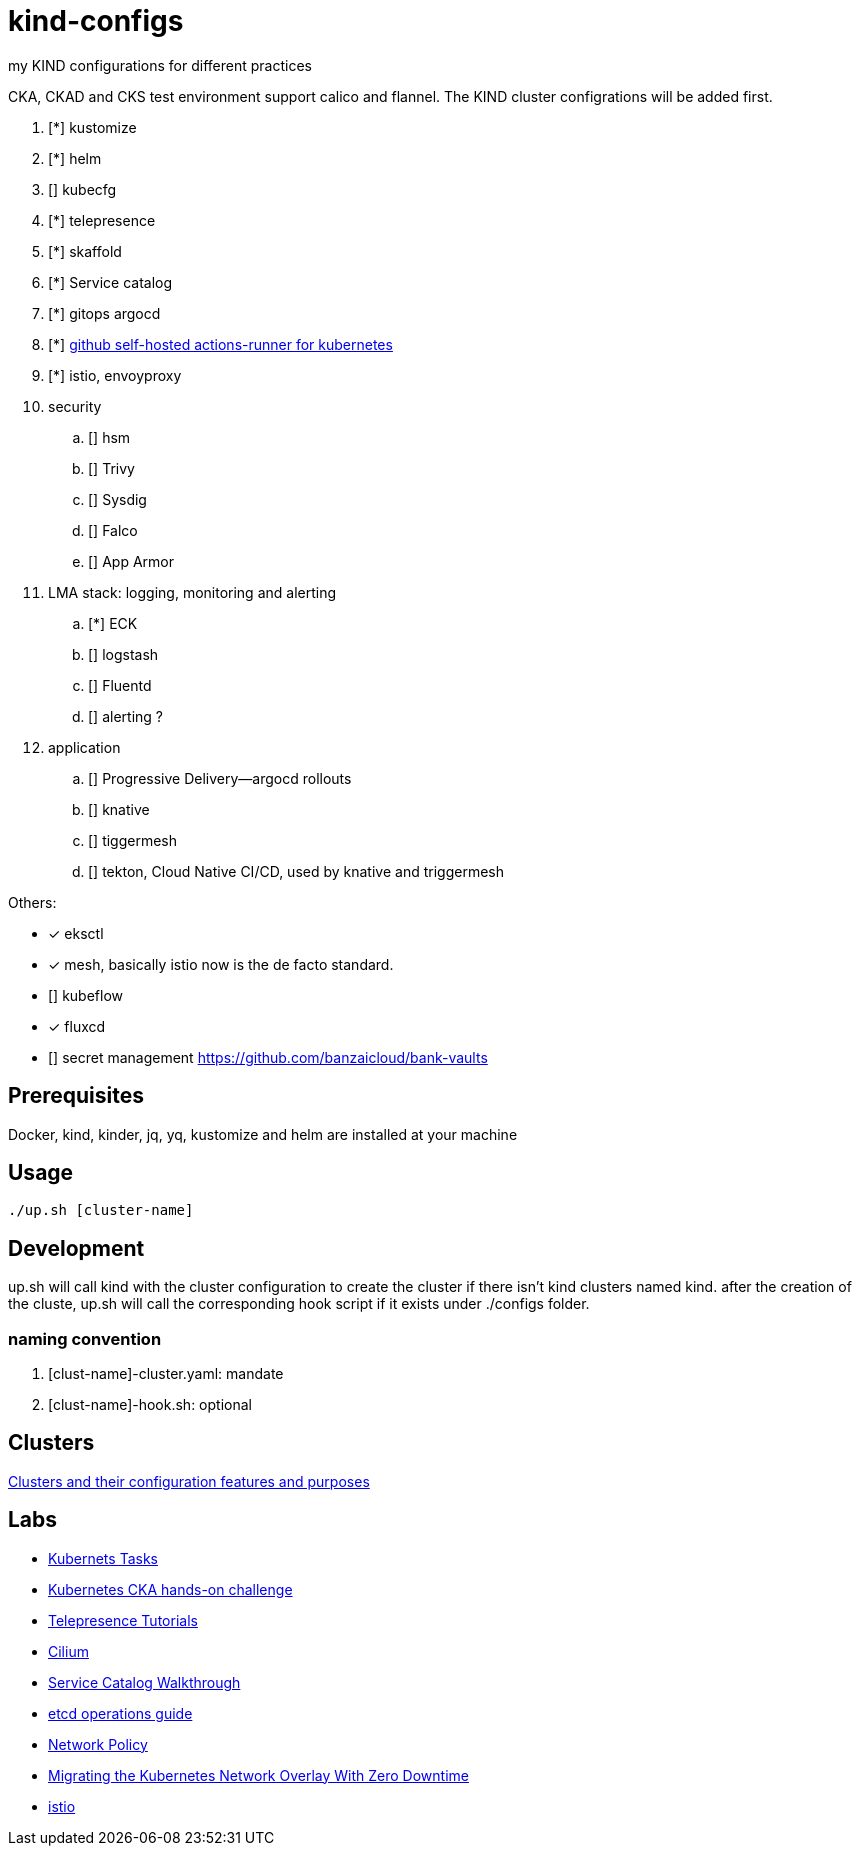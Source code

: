 = kind-configs
:icons: font

my KIND configurations for different practices

CKA, CKAD and CKS test environment support calico and flannel. The KIND cluster configrations will be added first.

. [*] kustomize
. [*] helm
. [] kubecfg
. [*] telepresence
. [*] skaffold
. [*] Service catalog
. [*] gitops argocd
. [*] link:https://github.com/summerwind/actions-runner-controller[github self-hosted actions-runner for kubernetes]
. [*] istio, envoyproxy
. security
.. [] hsm
.. [] Trivy
.. [] Sysdig
.. [] Falco
.. [] App Armor
. LMA stack: logging, monitoring and alerting
.. [*] ECK
.. [] logstash 
.. [] Fluentd
.. [] alerting ?
. application
.. [] Progressive Delivery--argocd rollouts
.. [] knative
.. [] tiggermesh
.. [] tekton, Cloud Native CI/CD, used by knative and triggermesh


Others:

* [*] eksctl
* [*] mesh, basically istio now is the de facto standard. 
* [] kubeflow
* [*] fluxcd
* [] secret management https://github.com/banzaicloud/bank-vaults


== Prerequisites

Docker, kind, kinder, jq, yq, kustomize and helm are installed at your machine

== Usage

[source,bash]
----
./up.sh [cluster-name]
----

== Development

up.sh will call kind with the cluster configuration to create the cluster if there isn't kind clusters named kind. after the creation of the cluste, up.sh will call the corresponding hook script if it exists under ./configs folder.

=== naming convention

. [clust-name]-cluster.yaml: mandate
. [clust-name]-hook.sh:  optional

== Clusters

link:doc/cluster.adoc[Clusters and their configuration features and purposes]

== Labs

- link:doc/tasks.adoc[Kubernets Tasks]
- link:doc/k8s-CKA-hands-on-challenges.adoc[Kubernetes CKA hands-on challenge]
- link:doc/telepresence-tutorials.adoc[Telepresence Tutorials]
- link:doc/cilium.adoc[Cilium]
- link:doc/Service_Catalog_Installation.adoc[Service Catalog Walkthrough]
- link:doc/etcd.adoc[etcd operations guide]
- link:doc/networkpolicy.adoc[Network Policy]
- link:https://medium.com/@mat285/migrating-the-kubernetes-network-overlay-with-zero-downtime-5ff45fed826a[Migrating the Kubernetes Network Overlay With Zero Downtime]
- link:doc/istio.adoc[istio]

